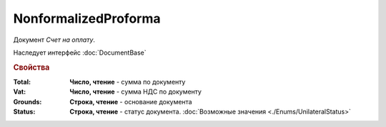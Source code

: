 NonformalizedProforma
=====================

Документ *Счет на оплату*.

Наследует интерфейс :doc:`DocumentBase`

.. rubric:: Свойства

:Total:
  **Число, чтение** - cумма по документу

:Vat:
  **Число, чтение** - cумма НДС по документу

:Grounds:
  **Строка, чтение** - основание документа

:Status:
  **Строка, чтение** - статус документа. :doc:`Возможные значения <./Enums/UnilateralStatus>`

  .. deprecated:: 5.34.0
    Используйте поле **DocflowStatus**
